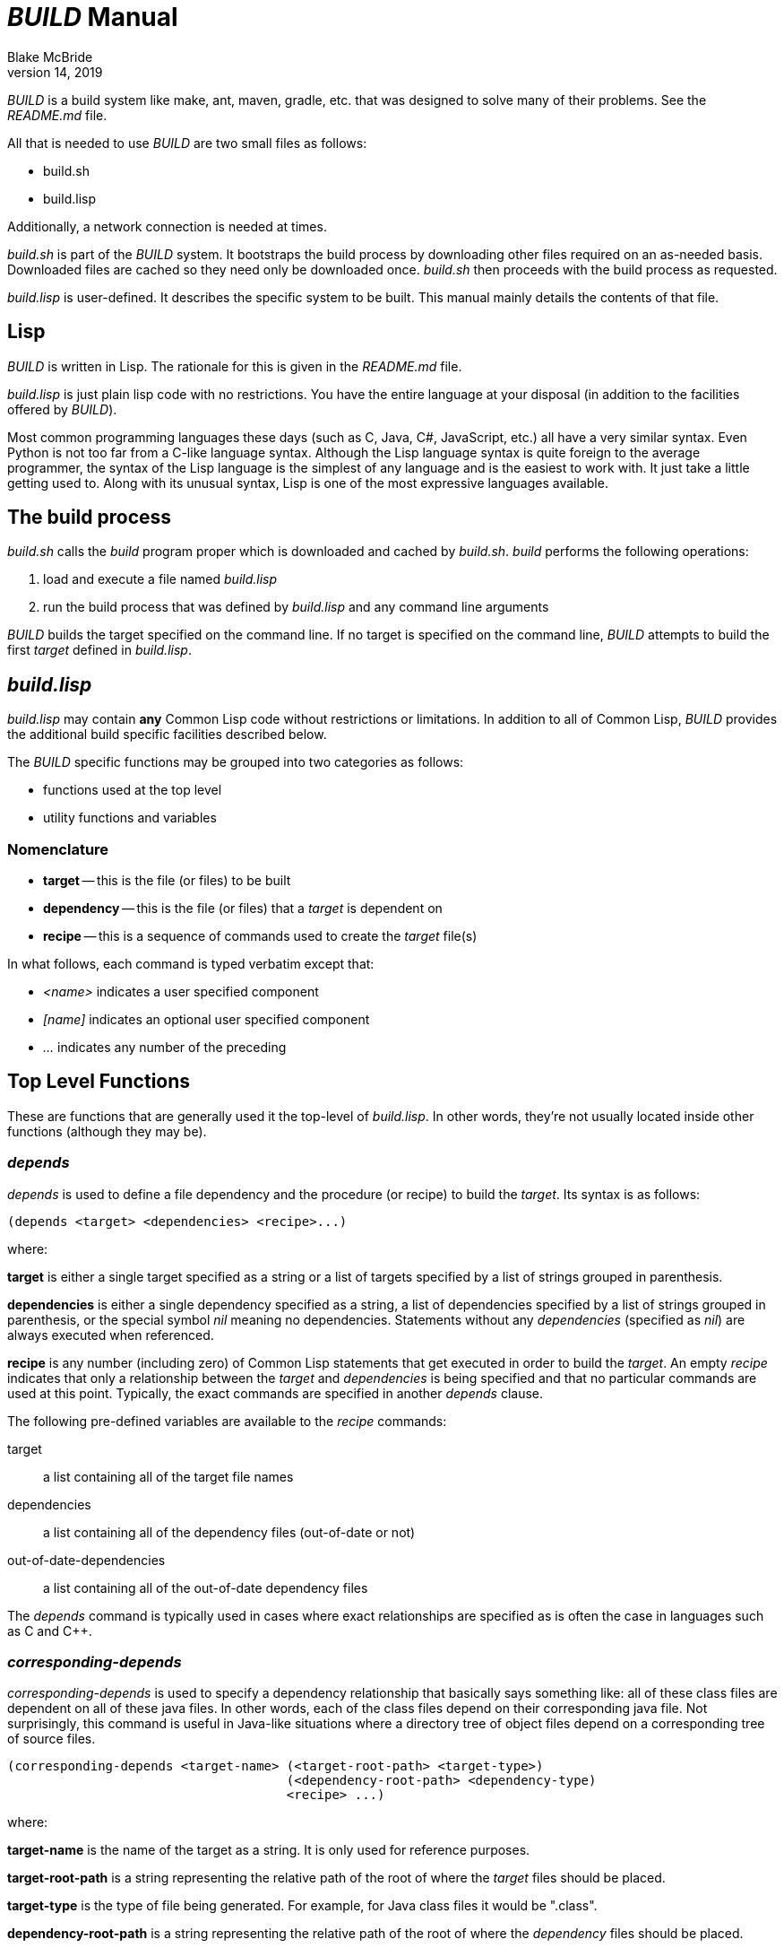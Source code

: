 = _BUILD_ Manual
Blake McBride
April 14, 2019

_BUILD_ is a build system like make, ant, maven, gradle, etc. that was
designed to solve many of their problems.  See the _README.md_ file.

All that is needed to use _BUILD_ are two small files as follows:

* build.sh
* build.lisp

Additionally, a network connection is needed at times.

_build.sh_ is part of the _BUILD_ system.  It bootstraps the build
process by downloading other files required on an as-needed basis.
Downloaded files are cached so they need only be downloaded once.
_build.sh_ then proceeds with the build process as requested.

_build.lisp_ is user-defined.  It describes the specific system to be
built.  This manual mainly details the contents of that file.

== Lisp

_BUILD_ is written in Lisp.  The rationale for this is given in the
_README.md_ file.

_build.lisp_ is just plain lisp code with no restrictions.  You have
the entire language at your disposal (in addition to the facilities
offered by _BUILD_).

Most common programming languages these days (such as C, Java, C#,
JavaScript, etc.) all have a very similar syntax.  Even Python is not
too far from a C-like language syntax.  Although the Lisp language
syntax is quite foreign to the average programmer, the syntax of the
Lisp language is the simplest of any language and is the easiest to
work with.  It just take a little getting used to.  Along with its
unusual syntax, Lisp is one of the most expressive languages
available.

== The build process

_build.sh_ calls the _build_ program proper which is downloaded and cached
by _build.sh_.  _build_ performs the following operations:

. load and execute a file named _build.lisp_
. run the build process that was defined by _build.lisp_ and any command line arguments

_BUILD_ builds the target specified on the command line.  If no target
is specified on the command line, _BUILD_ attempts to build the first
_target_ defined in _build.lisp_.

== _build.lisp_

_build.lisp_ may contain *any* Common Lisp code without restrictions
or limitations.  In addition to all of Common Lisp, _BUILD_ provides the
additional build specific facilities described below.

The _BUILD_ specific functions may be grouped into two categories as
follows:

* functions used at the top level
* utility functions and variables

=== Nomenclature

* *target* -- this is the file (or files) to be built
* *dependency* -- this is the file (or files) that a _target_ is dependent on
* *recipe* -- this is a sequence of commands used to create the _target_ file(s)

In what follows, each command is typed verbatim except that:

* _<name>_ indicates a user specified component
* _[name]_ indicates an optional user specified component
* _..._ indicates any number of the preceding

== Top Level Functions

These are functions that are generally used it the top-level of
_build.lisp_.  In other words, they're not usually located inside
other functions (although they may be).

=== _depends_

_depends_ is used to define a file dependency and the procedure (or
recipe) to build the _target_.  Its syntax is as follows:

----
(depends <target> <dependencies> <recipe>...)
----

where:

*target* is either a single target specified as a string or a list of
targets specified by a list of strings grouped in parenthesis.

*dependencies* is either a single dependency specified as a string, 
a list of dependencies specified by a list of strings grouped in
parenthesis, or the special symbol _nil_ meaning no dependencies.
Statements without any _dependencies_ (specified as _nil_) are
always executed when referenced.

*recipe* is any number (including zero) of Common Lisp statements that
get executed in order to build the _target_.  An empty _recipe_
indicates that only a relationship between the _target_ and
_dependencies_ is being specified and that no particular commands are
used at this point.  Typically, the exact commands are
specified in another _depends_ clause.

The following pre-defined variables are available to the _recipe_ commands:

target:: a list containing all of the target file names
dependencies:: a list containing all of the dependency files (out-of-date or not)
out-of-date-dependencies:: a list containing all of the out-of-date dependency files

The _depends_ command is typically used in cases where exact relationships
are specified as is often the case in languages such as C and C++.

=== _corresponding-depends_

_corresponding-depends_ is used to specify a dependency relationship
that basically says something like: all of these class files are
dependent on all of these java files.  In other words, each of the
class files depend on their corresponding java file.  Not
surprisingly, this command is useful in Java-like situations where a
directory tree of object files depend on a corresponding tree of
source files.

----
(corresponding-depends <target-name> (<target-root-path> <target-type>) 
                                     (<dependency-root-path> <dependency-type)
                                     <recipe> ...)
----

where:

*target-name* is the name of the target as a string.  It is only used
 for reference purposes.

*target-root-path* is a string representing the relative path of the
root of where the _target_ files should be placed.

*target-type* is the type of file being generated.  For example, for
 Java class files it would be ".class".
 
*dependency-root-path* is a string representing the relative path of the
root of where the _dependency_ files should be placed.

*dependency-type* is the type of file being generated.  For example, for
 Java class files it would be ".java".
 
*recipe* is any number (including zero) of Common Lisp statements that
get executed in order to build the _target_ files.  

The following pre-defined variables are available to the _recipe_ commands:

dependency-root:: this is the root directory of the dependency (source) files
target-root:: the root directory of the target tree
source-file-list:: this is a list of all of the source files that have out-of-fate target files
source-list-file-name:: this is the name of a temporary file created by the system that
contains the paths of all of the out-of-date source files

=== _build-java_

_build-java_ is a language-level extension that makes build Java files easier.
It is a convenient alternative to _corresponding_depends_ useful in cases
dealing with Java.
Other language-level extensions are easy to create and may be included in the
_build.lisp_ file.

----
(build-java <target-name> <source-path> <target-path> <library-path>)
----

where:

*target-name* is only a string name used for reference

*source-path* is the path to the root of the source file tree

*target-path* is the string path of the root of the target file tree

*library-path* is the _optional_ path where library jar files are
 kept.  If multiple paths are desired, they may all be included in a
 list (surrounded by parenthesis).

This command will automatically create the correct recipe to build Java files.

=== _jar-depends_

_jar_depends_ is a convenience function used to build Java JAR files.

----
(jar-depends <jar-file-with-path>  <root-path-to-jar>
----

where:

_jar-file-with-path_ is a string representing the path and file name
of the JAR file to be created.  It can be an absolute or relative
path.

_root-path-to-jar_ is a string representing the path to the root of
the directory to be placed in the JAR file.  It too can be an absolute
or relative path.

== Utility Functions and Variables

These are functions normally used in the _recipe_ section of the
top-level functions but may also be used elsewhere.


=== _run_

This command is used in recipes in order to run system-level commands
such as running compiler.

----
(run <program> <argument>...)
----

_program_ is run with the supplied _arguments_.  Each argument must be its own string.

=== _rm_

This command is used to remove files.

----
(rm <filespec>...)
----

_filespec_ is the string name of the file to be deleted.  Wild cards are permitted.

This command can delete any number of files at a time.  If some of the files
are not there, they will be ignored.


=== _rmdir_

This command is used to remove entire directory trees.

----
(rmdir <dir-spec>...)
----

_dir-spec_ is the string name of the directory tree to be deleted.  Wild
cards are permitted.

This command can delete any number of directories at a time.  If some of the directories
are not there, they will be ignored.  All files and sub-directories under the directory
being delete will also be removed.



=== _*build*_

_*build*_ is a variable containing a string representing the absolute path of the _BUILD_ program.


=== _getcwd_

_getcwd_ returns the current working directory as a string.

----
(getcwd)
----

=== _chdir_

_chdir_ is used to change the current working directory.

----
(chdir <new-path>)
----

where _new-path_ is a string representing the new path (which may be an absolute or relative path).

==== _pushd_

_pushd_ changes the current directory while saving the previous directory on a LIFO stack.

----
(pushd <path>)
----

where _path_ is the _optional_ new directory as a string. If _path_ is
missing, the current directory and the last on the directory stack are
exchanged.

==== _popd_

_popd_ pops the last saved directory on the directory stack and changes to it.

----
(popd)
----
